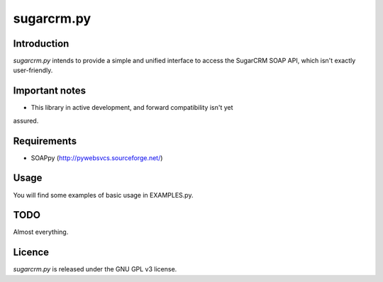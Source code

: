 ===========
sugarcrm.py
===========
Introduction
------------
*sugarcrm.py* intends to provide a simple and unified interface to access the
SugarCRM SOAP API, which isn't exactly user-friendly.

Important notes
---------------
- This library in active development, and forward compatibility isn't yet
assured.

Requirements
------------

- SOAPpy (http://pywebsvcs.sourceforge.net/)

Usage
-----
You will find some examples of basic usage in EXAMPLES.py.

TODO
----
Almost everything.

Licence
-------
*sugarcrm.py* is released under the GNU GPL v3 license.

